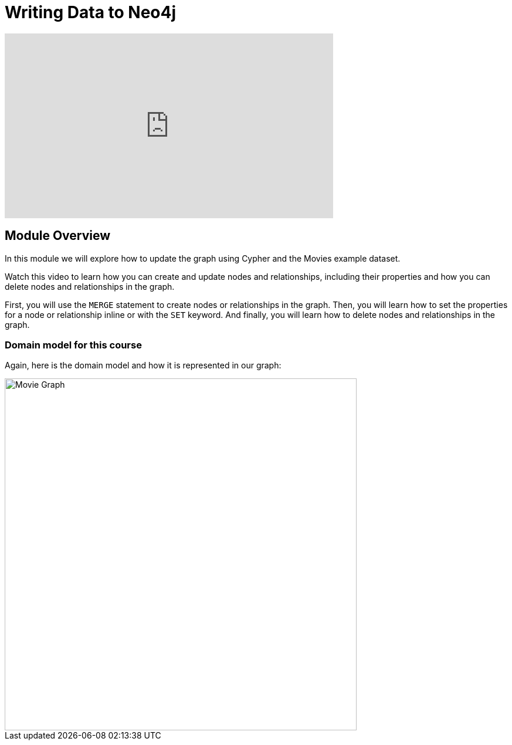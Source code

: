 = Writing Data to Neo4j
:order: 3


[.video]
video::Ah_Qt5PlRBA[youtube,width=560,height=315]

[.transcript]
== Module Overview
In this module we will explore how to update the graph using Cypher and the Movies example dataset.

Watch this video to learn how you can create and update nodes and relationships, including their properties and how you can delete nodes and relationships in the graph.

////
Script: Writing Data to Neo4j

https://docs.google.com/document/d/1iI59U2z9ErQ0V12Zl7Z0oGf_x-Ok3sy7oMX8VQ39JlA/edit?usp=sharing

////

First, you will use the `MERGE` statement to create nodes or relationships in the graph.
Then, you will learn how to set the properties for a node or relationship inline or with the `SET` keyword.
And finally, you will learn how to delete nodes and relationships in the graph.

=== Domain model for this course

Again, here is the domain model and how it is represented in our graph:

image::images/movie-schema.svg[Movie Graph,width=600,align=center]

////
== Resetting the database

In this module you will be modifying the graph. In the next lessons and challenges, you will see a `RESET DATABASE` button you can click before you start a lesson or challenge if you need to make sure your database is compatible with where you should be in the lesson or challenge.
////
